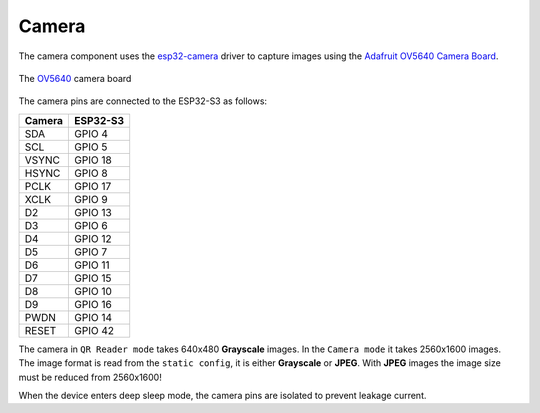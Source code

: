 Camera
======

The camera component uses the `esp32-camera <https://github.com/espressif/esp32-camera>`_ driver to capture images using the `Adafruit OV5640 Camera Board <https://www.adafruit.com/product/5840>`_.

.. figure:: ../../../_static/OV5640.png
        :align: center
        :alt: The `OV5640 <https://www.adafruit.com/product/5840>`_ camera board

        The `OV5640 <https://www.adafruit.com/product/5840>`_ camera board

The camera pins are connected to the ESP32-S3 as follows:

=============== ==============
Camera          ESP32-S3
=============== ==============
SDA             GPIO 4
SCL             GPIO 5
VSYNC           GPIO 18
HSYNC           GPIO 8
PCLK            GPIO 17
XCLK            GPIO 9
D2              GPIO 13
D3              GPIO 6
D4              GPIO 12
D5              GPIO 7
D6              GPIO 11
D7              GPIO 15
D8              GPIO 10
D9              GPIO 16
PWDN            GPIO 14
RESET           GPIO 42
=============== ==============

The camera in ``QR Reader mode`` takes 640x480 **Grayscale** images.
In the ``Camera mode`` it takes 2560x1600 images. The image format is read from the ``static config``, it is either **Grayscale** or **JPEG**. With **JPEG** images the image size must be reduced from 2560x1600!

When the device enters deep sleep mode, the camera pins are isolated to prevent leakage current.

.. include-build-file:: inc/camera.inc
